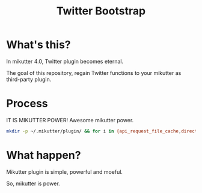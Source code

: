 #+TITLE: Twitter Bootstrap

* What's this?

In mikutter 4.0, Twitter plugin becomes eternal.

The goal of this repository, regain Twitter functions to your mikutter as third-party plugin.

* Process

IT IS MIKUTTER POWER! Awesome mikutter power.

#+BEGIN_SRC sh
mkdir -p ~/.mikutter/plugin/ && for i in {api_request_file_cache,direct_message,followingcontrol,home_timeline,list,list_for_profile,list_settings,mentions,message_detail_view,message_favorite,message_retweet,ratelimit,rest,saved_search,streaming,twitter,twitter_activity,twitter_datasource,twitter_settings,user_detail_view}; do git clone https://github.com/mikutter/$i.git ~/.mikutter/plugin/$i; done
#+END_SRC

* What happen?

Mikutter plugin is simple, powerful and moeful.

So, mikutter is power.
